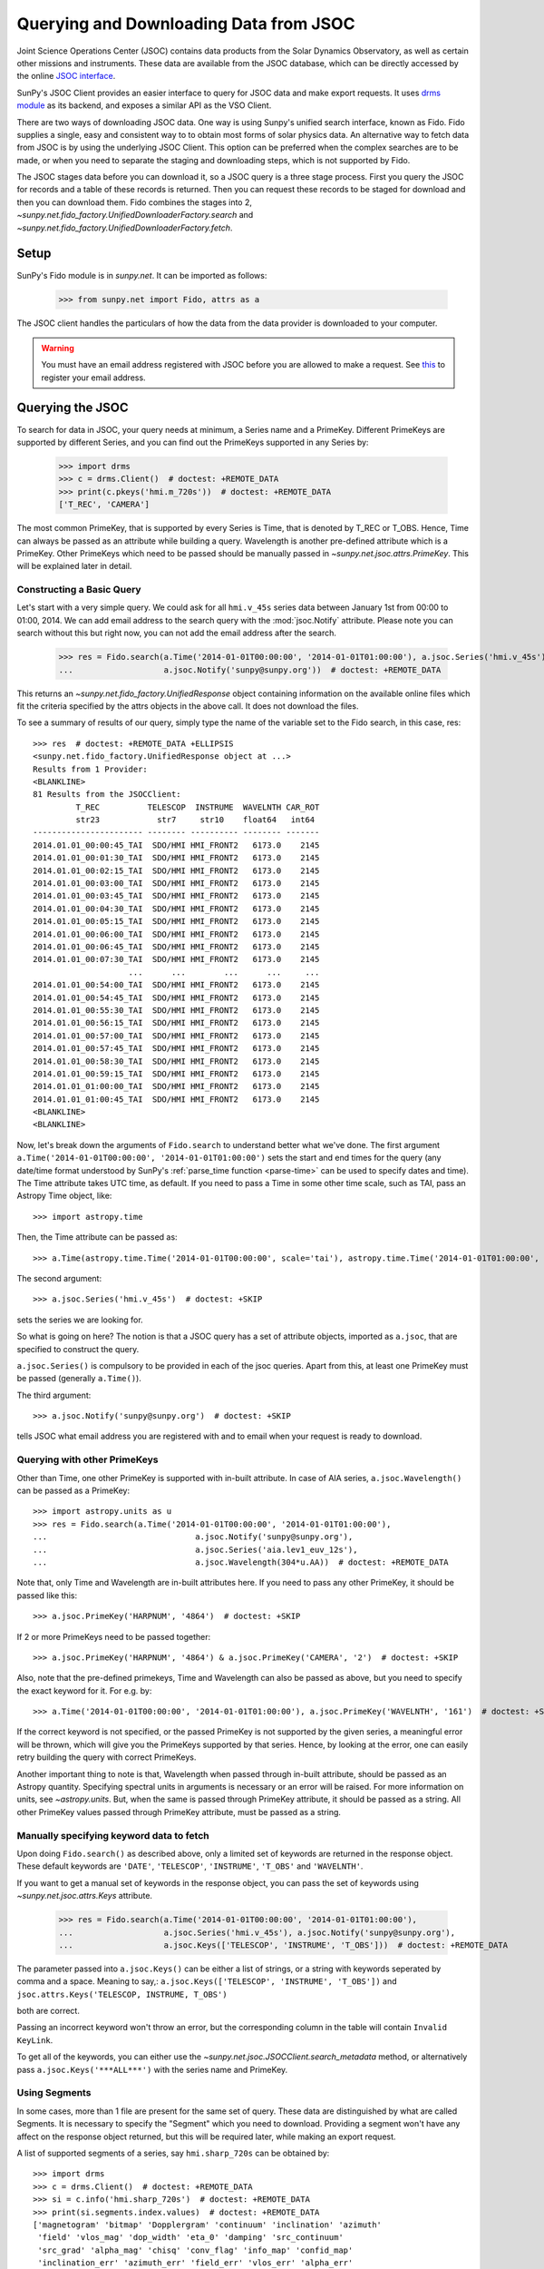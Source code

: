 ---------------------------------------
Querying and Downloading Data from JSOC
---------------------------------------

Joint Science Operations Center (JSOC) contains data products from the Solar Dynamics Observatory,
as well as certain other missions and instruments. These data are available from the JSOC database,
which can be directly accessed by the online `JSOC interface <http://jsoc.stanford.edu/ajax/lookdata.html>`_.

SunPy's JSOC Client provides an easier interface to query for JSOC data and make export requests.
It uses `drms module <https://docs.sunpy.org/projects/drms>`_ as its backend, and exposes a similar API as
the VSO Client.

There are two ways of downloading JSOC data. One way is using Sunpy's unified search interface,
known as Fido. Fido supplies a single, easy and consistent way to to obtain most forms of solar physics data.
An alternative way to fetch data from JSOC is by using the underlying JSOC Client. This option
can be preferred when the complex searches are to be made, or when you need to separate the staging
and downloading steps, which is not supported by Fido.

The JSOC stages data before you can download it,
so a JSOC query is a three stage process. First you query the JSOC for records and
a table of these records is returned. Then you can request these records to be
staged for download and then you can download them. Fido combines the stages into 2,
`~sunpy.net.fido_factory.UnifiedDownloaderFactory.search` and
`~sunpy.net.fido_factory.UnifiedDownloaderFactory.fetch`.

Setup
-----

SunPy's Fido module is in `sunpy.net`.  It can be imported as follows:

    >>> from sunpy.net import Fido, attrs as a

The JSOC client handles the particulars of how the data from
the data provider is downloaded to your computer.

.. warning::

    You must have an email address registered with JSOC before you are allowed to make a request.
    See `this <http://jsoc.stanford.edu/ajax/register_email.html>`__ to register your email address.

Querying the JSOC
-----------------

To search for data in JSOC, your query needs at minimum, a Series name and a PrimeKey.
Different PrimeKeys are supported by different Series, and you can find out the PrimeKeys
supported in any Series by:

    >>> import drms
    >>> c = drms.Client()  # doctest: +REMOTE_DATA
    >>> print(c.pkeys('hmi.m_720s'))  # doctest: +REMOTE_DATA
    ['T_REC', 'CAMERA']

The most common PrimeKey, that is supported by every Series is Time, that is denoted by
T_REC or T_OBS. Hence, Time can always be passed as an attribute while building a query.
Wavelength is another pre-defined attribute which is a PrimeKey.
Other PrimeKeys which need to be passed should be manually passed in
`~sunpy.net.jsoc.attrs.PrimeKey`. This will be explained later in detail.

Constructing a Basic Query
^^^^^^^^^^^^^^^^^^^^^^^^^^

Let's start with a very simple query.  We could ask for all ``hmi.v_45s`` series data
between January 1st from 00:00 to 01:00, 2014.
We can add email address to the search query with the :mod:`jsoc.Notify` attribute.
Please note you can search without this but right now, you can not add the email address after the search.

    >>> res = Fido.search(a.Time('2014-01-01T00:00:00', '2014-01-01T01:00:00'), a.jsoc.Series('hmi.v_45s'),
    ...                   a.jsoc.Notify('sunpy@sunpy.org'))  # doctest: +REMOTE_DATA

This returns an `~sunpy.net.fido_factory.UnifiedResponse` object containing
information on the available online files which fit the criteria specified by
the attrs objects in the above call. It does not download the files.

To see a summary of results of our query, simply type the name of the
variable set to the Fido search, in this case, res::

    >>> res  # doctest: +REMOTE_DATA +ELLIPSIS
    <sunpy.net.fido_factory.UnifiedResponse object at ...>
    Results from 1 Provider:
    <BLANKLINE>
    81 Results from the JSOCClient:
             T_REC          TELESCOP  INSTRUME  WAVELNTH CAR_ROT
             str23            str7     str10    float64   int64
    ----------------------- -------- ---------- -------- -------
    2014.01.01_00:00:45_TAI  SDO/HMI HMI_FRONT2   6173.0    2145
    2014.01.01_00:01:30_TAI  SDO/HMI HMI_FRONT2   6173.0    2145
    2014.01.01_00:02:15_TAI  SDO/HMI HMI_FRONT2   6173.0    2145
    2014.01.01_00:03:00_TAI  SDO/HMI HMI_FRONT2   6173.0    2145
    2014.01.01_00:03:45_TAI  SDO/HMI HMI_FRONT2   6173.0    2145
    2014.01.01_00:04:30_TAI  SDO/HMI HMI_FRONT2   6173.0    2145
    2014.01.01_00:05:15_TAI  SDO/HMI HMI_FRONT2   6173.0    2145
    2014.01.01_00:06:00_TAI  SDO/HMI HMI_FRONT2   6173.0    2145
    2014.01.01_00:06:45_TAI  SDO/HMI HMI_FRONT2   6173.0    2145
    2014.01.01_00:07:30_TAI  SDO/HMI HMI_FRONT2   6173.0    2145
                        ...      ...        ...      ...     ...
    2014.01.01_00:54:00_TAI  SDO/HMI HMI_FRONT2   6173.0    2145
    2014.01.01_00:54:45_TAI  SDO/HMI HMI_FRONT2   6173.0    2145
    2014.01.01_00:55:30_TAI  SDO/HMI HMI_FRONT2   6173.0    2145
    2014.01.01_00:56:15_TAI  SDO/HMI HMI_FRONT2   6173.0    2145
    2014.01.01_00:57:00_TAI  SDO/HMI HMI_FRONT2   6173.0    2145
    2014.01.01_00:57:45_TAI  SDO/HMI HMI_FRONT2   6173.0    2145
    2014.01.01_00:58:30_TAI  SDO/HMI HMI_FRONT2   6173.0    2145
    2014.01.01_00:59:15_TAI  SDO/HMI HMI_FRONT2   6173.0    2145
    2014.01.01_01:00:00_TAI  SDO/HMI HMI_FRONT2   6173.0    2145
    2014.01.01_01:00:45_TAI  SDO/HMI HMI_FRONT2   6173.0    2145
    <BLANKLINE>
    <BLANKLINE>


Now, let's break down the arguments of ``Fido.search`` to understand
better what we've done.  The first argument ``a.Time('2014-01-01T00:00:00', '2014-01-01T01:00:00')``
sets the start and end times for the query (any date/time
format understood by SunPy's :ref:`parse_time function <parse-time>`
can be used to specify dates and time). The Time attribute takes UTC time,
as default. If you need to pass a Time in some other time scale, such as TAI,
pass an Astropy Time object, like::

    >>> import astropy.time

Then, the Time attribute can be passed as::

    >>> a.Time(astropy.time.Time('2014-01-01T00:00:00', scale='tai'), astropy.time.Time('2014-01-01T01:00:00', scale='tai'))  # doctest: +SKIP

The second argument::

    >>> a.jsoc.Series('hmi.v_45s')  # doctest: +SKIP

sets the series we are looking for.

So what is going on here?
The notion is that a JSOC query has a set of attribute objects, imported as ``a.jsoc``,
that are specified to construct the query.

``a.jsoc.Series()`` is compulsory to be provided in each of the jsoc queries. Apart from this,
at least one PrimeKey must be passed (generally ``a.Time()``).

The third argument::

    >>> a.jsoc.Notify('sunpy@sunpy.org')  # doctest: +SKIP

tells JSOC what email address you are registered with and to email when your request is ready to download.

Querying with other PrimeKeys
^^^^^^^^^^^^^^^^^^^^^^^^^^^^^

Other than Time, one other PrimeKey is supported with in-built attribute.
In case of AIA series, ``a.jsoc.Wavelength()`` can be passed as a PrimeKey::

    >>> import astropy.units as u
    >>> res = Fido.search(a.Time('2014-01-01T00:00:00', '2014-01-01T01:00:00'),
    ...                               a.jsoc.Notify('sunpy@sunpy.org'),
    ...                               a.jsoc.Series('aia.lev1_euv_12s'),
    ...                               a.jsoc.Wavelength(304*u.AA))  # doctest: +REMOTE_DATA

Note that, only Time and Wavelength are in-built attributes here. If you need to pass any other PrimeKey,
it should be passed like this::

    >>> a.jsoc.PrimeKey('HARPNUM', '4864')  # doctest: +SKIP

If 2 or more PrimeKeys need to be passed together::

    >>> a.jsoc.PrimeKey('HARPNUM', '4864') & a.jsoc.PrimeKey('CAMERA', '2')  # doctest: +SKIP

Also, note that the pre-defined primekeys, Time and Wavelength can also be passed as above, but you need to
specify the exact keyword for it. For e.g. by::

    >>> a.Time('2014-01-01T00:00:00', '2014-01-01T01:00:00'), a.jsoc.PrimeKey('WAVELNTH', '161')  # doctest: +SKIP

If the correct keyword is not specified, or the passed PrimeKey is not supported by the given series, a
meaningful error will be thrown, which will give you the PrimeKeys supported by that series. Hence, by looking
at the error, one can easily retry building the query with correct PrimeKeys.

Another important thing to note is that, Wavelength when passed through in-built attribute, should be passed as an
Astropy quantity. Specifying spectral units in arguments is necessary or an error will be raised.
For more information on units, see `~astropy.units`.
But, when the same is passed through PrimeKey attribute, it should be passed as a string. All
other PrimeKey values passed through PrimeKey attribute, must be passed as a string.


Manually specifying keyword data to fetch
^^^^^^^^^^^^^^^^^^^^^^^^^^^^^^^^^^^^^^^^^

Upon doing ``Fido.search()`` as described above, only a limited set of keywords are returned in the response
object. These default keywords are ``'DATE'``, ``'TELESCOP'``, ``'INSTRUME'``, ``'T_OBS'`` and ``'WAVELNTH'``.

If you want to get a manual set of keywords in the response object, you can pass the set of keywords using
`~sunpy.net.jsoc.attrs.Keys` attribute.

    >>> res = Fido.search(a.Time('2014-01-01T00:00:00', '2014-01-01T01:00:00'),
    ...                   a.jsoc.Series('hmi.v_45s'), a.jsoc.Notify('sunpy@sunpy.org'),
    ...                   a.jsoc.Keys(['TELESCOP', 'INSTRUME', 'T_OBS']))  # doctest: +REMOTE_DATA

The parameter passed into ``a.jsoc.Keys()`` can be either a list of strings, or a string with keywords seperated by
comma and a space. Meaning to say,: ``a.jsoc.Keys(['TELESCOP', 'INSTRUME', 'T_OBS'])`` and
``jsoc.attrs.Keys('TELESCOP, INSTRUME, T_OBS')``

both are correct.

Passing an incorrect keyword won't throw an error, but the corresponding column in the table will
contain ``Invalid KeyLink``.

To get all of the keywords, you can either use the `~sunpy.net.jsoc.JSOCClient.search_metadata` method,
or alternatively pass ``a.jsoc.Keys('***ALL***')`` with the series name and PrimeKey.


Using Segments
^^^^^^^^^^^^^^
In some cases, more than 1 file are present for the same set of query. These data are distinguished by what are called
Segments. It is necessary to specify the "Segment" which you need to download. Providing a segment won't have any affect
on the response object returned, but this will be required later, while making an export request.

A list of supported segments of a series, say ``hmi.sharp_720s`` can be obtained by::

    >>> import drms
    >>> c = drms.Client()  # doctest: +REMOTE_DATA
    >>> si = c.info('hmi.sharp_720s')  # doctest: +REMOTE_DATA
    >>> print(si.segments.index.values)  # doctest: +REMOTE_DATA
    ['magnetogram' 'bitmap' 'Dopplergram' 'continuum' 'inclination' 'azimuth'
     'field' 'vlos_mag' 'dop_width' 'eta_0' 'damping' 'src_continuum'
     'src_grad' 'alpha_mag' 'chisq' 'conv_flag' 'info_map' 'confid_map'
     'inclination_err' 'azimuth_err' 'field_err' 'vlos_err' 'alpha_err'
     'field_inclination_err' 'field_az_err' 'inclin_azimuth_err'
     'field_alpha_err' 'inclination_alpha_err' 'azimuth_alpha_err' 'disambig'
     'conf_disambig']

Also, if you provide an incorrect segment name, it will throw a meaningful error, specifying which segment values are supported
by the given series::

    >>> Fido.search(a.Time('2014-01-01T00:00:00', '2014-01-01T01:00:00'),
    ...             a.jsoc.Series('hmi.sharp_720s'), a.jsoc.Notify('sunpy@sunpy.org'),
    ...             a.jsoc.Segment('image'))  # doctest: +REMOTE_DATA
    Traceback (most recent call last):
    ...
    ValueError: Unexpected Segments were passed. The series hmi.sharp_720s contains the following Segments ['magnetogram', 'bitmap', 'Dopplergram', 'continuum', 'inclination', 'azimuth', 'field', 'vlos_mag', 'dop_width', 'eta_0', 'damping', 'src_continuum', 'src_grad', 'alpha_mag', 'chisq', 'conv_flag', 'info_map', 'confid_map', 'inclination_err', 'azimuth_err', 'field_err', 'vlos_err', 'alpha_err', 'field_inclination_err', 'field_az_err', 'inclin_azimuth_err', 'field_alpha_err', 'inclination_alpha_err', 'azimuth_alpha_err', 'disambig', 'conf_disambig']


To get files for more than 1 segment at the same time, chain ``a.jsoc.Segment()`` using ``AND`` operator::

    >>> Fido.search(a.Time('2014-01-01T00:00:00', '2014-01-01T01:00:00'),
    ...             a.jsoc.Series('hmi.sharp_720s'), a.jsoc.Notify('sunpy@sunpy.org'),
    ...             a.jsoc.Segment('continuum') & a.jsoc.Segment('magnetogram'))  # doctest: +REMOTE_DATA +ELLIPSIS
    <sunpy.net.fido_factory.UnifiedResponse object at ...>
    Results from 1 Provider:
    <BLANKLINE>
    61 Results from the JSOCClient:
             T_REC          TELESCOP  INSTRUME WAVELNTH CAR_ROT
             str23            str7      str9   float64   int64
    ----------------------- -------- --------- -------- -------
    2014.01.01_00:00:00_TAI  SDO/HMI HMI_SIDE1   6173.0    2145
    2014.01.01_00:12:00_TAI  SDO/HMI HMI_SIDE1   6173.0    2145
    2014.01.01_00:24:00_TAI  SDO/HMI HMI_SIDE1   6173.0    2145
    2014.01.01_00:36:00_TAI  SDO/HMI HMI_SIDE1   6173.0    2145
    2014.01.01_00:48:00_TAI  SDO/HMI HMI_SIDE1   6173.0    2145
    2014.01.01_01:00:00_TAI  SDO/HMI HMI_SIDE1   6173.0    2145
    2014.01.01_00:00:00_TAI  SDO/HMI HMI_SIDE1   6173.0    2145
    2014.01.01_00:12:00_TAI  SDO/HMI HMI_SIDE1   6173.0    2145
    2014.01.01_00:24:00_TAI  SDO/HMI HMI_SIDE1   6173.0    2145
    2014.01.01_00:36:00_TAI  SDO/HMI HMI_SIDE1   6173.0    2145
                        ...      ...       ...      ...     ...
    2014.01.01_00:24:00_TAI  SDO/HMI HMI_SIDE1   6173.0    2145
    2014.01.01_00:36:00_TAI  SDO/HMI HMI_SIDE1   6173.0    2145
    2014.01.01_00:48:00_TAI  SDO/HMI HMI_SIDE1   6173.0    2145
    2014.01.01_01:00:00_TAI  SDO/HMI HMI_SIDE1   6173.0    2145
    2014.01.01_00:00:00_TAI  SDO/HMI HMI_SIDE1   6173.0    2145
    2014.01.01_00:12:00_TAI  SDO/HMI HMI_SIDE1   6173.0    2145
    2014.01.01_00:24:00_TAI  SDO/HMI HMI_SIDE1   6173.0    2145
    2014.01.01_00:36:00_TAI  SDO/HMI HMI_SIDE1   6173.0    2145
    2014.01.01_00:48:00_TAI  SDO/HMI HMI_SIDE1   6173.0    2145
    2014.01.01_01:00:00_TAI  SDO/HMI HMI_SIDE1   6173.0    2145
    <BLANKLINE>
    <BLANKLINE>


Using Sample
^^^^^^^^^^^^
In case you need to query for data, at some interval of time, say every 10 min, you can pass it
using `~sunpy.net.attrs.Sample`. In other words, if you need to query for ``hmi.v_45s`` series data
between January 1st from 00:00 to 01:00, 2014, every 10 minutes, you can do::

    >>> import astropy.units as u
    >>> Fido.search(a.Time('2014-01-01T00:00:00', '2014-01-01T01:00:00'), a.jsoc.Notify('sunpy@sunpy.org'),
    ...             a.jsoc.Series('hmi.v_45s'), a.Sample(10*u.min))  # doctest: +REMOTE_DATA +ELLIPSIS
    <sunpy.net.fido_factory.UnifiedResponse object at ...>
    Results from 1 Provider:
    <BLANKLINE>
    7 Results from the JSOCClient:
             T_REC          TELESCOP  INSTRUME  WAVELNTH CAR_ROT
             str23            str7     str10    float64   int64
    ----------------------- -------- ---------- -------- -------
    2014.01.01_00:00:45_TAI  SDO/HMI HMI_FRONT2   6173.0    2145
    2014.01.01_00:10:30_TAI  SDO/HMI HMI_FRONT2   6173.0    2145
    2014.01.01_00:20:15_TAI  SDO/HMI HMI_FRONT2   6173.0    2145
    2014.01.01_00:30:00_TAI  SDO/HMI HMI_FRONT2   6173.0    2145
    2014.01.01_00:39:45_TAI  SDO/HMI HMI_FRONT2   6173.0    2145
    2014.01.01_00:49:30_TAI  SDO/HMI HMI_FRONT2   6173.0    2145
    2014.01.01_00:59:15_TAI  SDO/HMI HMI_FRONT2   6173.0    2145
    <BLANKLINE>
    <BLANKLINE>

Note that the argument passed in ``a.Sample()`` must be an Astropy quantity, convertible
into seconds.

Constructing complex queries
^^^^^^^^^^^^^^^^^^^^^^^^^^^^

Complex queries can be built using ``OR`` operators.

Let's look for 2 different series data at the same time::

    >>> Fido.search(a.Time('2014-01-01T00:00:00', '2014-01-01T01:00:00'), a.jsoc.Notify('sunpy@sunpy.org'),
    ...             a.jsoc.Series('hmi.v_45s') | a.jsoc.Series('aia.lev1_euv_12s'))  # doctest: +REMOTE_DATA +ELLIPSIS
    <sunpy.net.fido_factory.UnifiedResponse object at ...>
    Results from 2 Providers:
    <BLANKLINE>
    81 Results from the JSOCClient:
             T_REC          TELESCOP  INSTRUME  WAVELNTH CAR_ROT
             str23            str7     str10    float64   int64
    ----------------------- -------- ---------- -------- -------
    2014.01.01_00:00:45_TAI  SDO/HMI HMI_FRONT2   6173.0    2145
    2014.01.01_00:01:30_TAI  SDO/HMI HMI_FRONT2   6173.0    2145
    2014.01.01_00:02:15_TAI  SDO/HMI HMI_FRONT2   6173.0    2145
    2014.01.01_00:03:00_TAI  SDO/HMI HMI_FRONT2   6173.0    2145
    2014.01.01_00:03:45_TAI  SDO/HMI HMI_FRONT2   6173.0    2145
    2014.01.01_00:04:30_TAI  SDO/HMI HMI_FRONT2   6173.0    2145
    2014.01.01_00:05:15_TAI  SDO/HMI HMI_FRONT2   6173.0    2145
    2014.01.01_00:06:00_TAI  SDO/HMI HMI_FRONT2   6173.0    2145
    2014.01.01_00:06:45_TAI  SDO/HMI HMI_FRONT2   6173.0    2145
    2014.01.01_00:07:30_TAI  SDO/HMI HMI_FRONT2   6173.0    2145
                        ...      ...        ...      ...     ...
    2014.01.01_00:54:00_TAI  SDO/HMI HMI_FRONT2   6173.0    2145
    2014.01.01_00:54:45_TAI  SDO/HMI HMI_FRONT2   6173.0    2145
    2014.01.01_00:55:30_TAI  SDO/HMI HMI_FRONT2   6173.0    2145
    2014.01.01_00:56:15_TAI  SDO/HMI HMI_FRONT2   6173.0    2145
    2014.01.01_00:57:00_TAI  SDO/HMI HMI_FRONT2   6173.0    2145
    2014.01.01_00:57:45_TAI  SDO/HMI HMI_FRONT2   6173.0    2145
    2014.01.01_00:58:30_TAI  SDO/HMI HMI_FRONT2   6173.0    2145
    2014.01.01_00:59:15_TAI  SDO/HMI HMI_FRONT2   6173.0    2145
    2014.01.01_01:00:00_TAI  SDO/HMI HMI_FRONT2   6173.0    2145
    2014.01.01_01:00:45_TAI  SDO/HMI HMI_FRONT2   6173.0    2145
    <BLANKLINE>
    2107 Results from the JSOCClient:
           T_REC         TELESCOP INSTRUME WAVELNTH CAR_ROT
           str20           str7     str5    int64    int64
    -------------------- -------- -------- -------- -------
    2014-01-01T00:00:01Z  SDO/AIA    AIA_4       94    2145
    2014-01-01T00:00:01Z  SDO/AIA    AIA_1      131    2145
    2014-01-01T00:00:01Z  SDO/AIA    AIA_3      171    2145
    2014-01-01T00:00:01Z  SDO/AIA    AIA_2      193    2145
    2014-01-01T00:00:01Z  SDO/AIA    AIA_2      211    2145
    2014-01-01T00:00:01Z  SDO/AIA    AIA_4      304    2145
    2014-01-01T00:00:01Z  SDO/AIA    AIA_1      335    2145
    2014-01-01T00:00:13Z  SDO/AIA    AIA_4       94    2145
    2014-01-01T00:00:13Z  SDO/AIA    AIA_1      131    2145
    2014-01-01T00:00:13Z  SDO/AIA    AIA_3      171    2145
                     ...      ...      ...      ...     ...
    2014-01-01T00:59:49Z  SDO/AIA    AIA_2      211    2145
    2014-01-01T00:59:49Z  SDO/AIA    AIA_4      304    2145
    2014-01-01T00:59:49Z  SDO/AIA    AIA_1      335    2145
    2014-01-01T01:00:01Z  SDO/AIA    AIA_4       94    2145
    2014-01-01T01:00:01Z  SDO/AIA    AIA_1      131    2145
    2014-01-01T01:00:01Z  SDO/AIA    AIA_3      171    2145
    2014-01-01T01:00:01Z  SDO/AIA    AIA_2      193    2145
    2014-01-01T01:00:01Z  SDO/AIA    AIA_2      211    2145
    2014-01-01T01:00:01Z  SDO/AIA    AIA_4      304    2145
    2014-01-01T01:00:01Z  SDO/AIA    AIA_1      335    2145
    <BLANKLINE>
    <BLANKLINE>

The two series names are joined together by the operator ``|``.
This is the ``OR`` operator.  Think of the above query as setting a set
of conditions which get passed to the JSOC.  Let's say you want all the
``hmi.v_45s`` data from two separate days::

    >>> Fido.search(a.Time('2014-01-01T00:00:00', '2014-01-01T01:00:00') |
    ...             a.Time('2014-01-02T00:00:00', '2014-01-02T01:00:00'),
    ...             a.jsoc.Series('hmi.v_45s'), a.jsoc.Notify('sunpy@sunpy.org'))  # doctest: +REMOTE_DATA +ELLIPSIS
    <sunpy.net.fido_factory.UnifiedResponse object at ...>
    Results from 2 Providers:
    <BLANKLINE>
    81 Results from the JSOCClient:
             T_REC          TELESCOP  INSTRUME  WAVELNTH CAR_ROT
             str23            str7     str10    float64   int64
    ----------------------- -------- ---------- -------- -------
    2014.01.01_00:00:45_TAI  SDO/HMI HMI_FRONT2   6173.0    2145
    2014.01.01_00:01:30_TAI  SDO/HMI HMI_FRONT2   6173.0    2145
    2014.01.01_00:02:15_TAI  SDO/HMI HMI_FRONT2   6173.0    2145
    2014.01.01_00:03:00_TAI  SDO/HMI HMI_FRONT2   6173.0    2145
    2014.01.01_00:03:45_TAI  SDO/HMI HMI_FRONT2   6173.0    2145
    2014.01.01_00:04:30_TAI  SDO/HMI HMI_FRONT2   6173.0    2145
    2014.01.01_00:05:15_TAI  SDO/HMI HMI_FRONT2   6173.0    2145
    2014.01.01_00:06:00_TAI  SDO/HMI HMI_FRONT2   6173.0    2145
    2014.01.01_00:06:45_TAI  SDO/HMI HMI_FRONT2   6173.0    2145
    2014.01.01_00:07:30_TAI  SDO/HMI HMI_FRONT2   6173.0    2145
                        ...      ...        ...      ...     ...
    2014.01.01_00:54:00_TAI  SDO/HMI HMI_FRONT2   6173.0    2145
    2014.01.01_00:54:45_TAI  SDO/HMI HMI_FRONT2   6173.0    2145
    2014.01.01_00:55:30_TAI  SDO/HMI HMI_FRONT2   6173.0    2145
    2014.01.01_00:56:15_TAI  SDO/HMI HMI_FRONT2   6173.0    2145
    2014.01.01_00:57:00_TAI  SDO/HMI HMI_FRONT2   6173.0    2145
    2014.01.01_00:57:45_TAI  SDO/HMI HMI_FRONT2   6173.0    2145
    2014.01.01_00:58:30_TAI  SDO/HMI HMI_FRONT2   6173.0    2145
    2014.01.01_00:59:15_TAI  SDO/HMI HMI_FRONT2   6173.0    2145
    2014.01.01_01:00:00_TAI  SDO/HMI HMI_FRONT2   6173.0    2145
    2014.01.01_01:00:45_TAI  SDO/HMI HMI_FRONT2   6173.0    2145
    <BLANKLINE>
    81 Results from the JSOCClient:
             T_REC          TELESCOP  INSTRUME  WAVELNTH CAR_ROT
             str23            str7     str10    float64   int64
    ----------------------- -------- ---------- -------- -------
    2014.01.02_00:00:45_TAI  SDO/HMI HMI_FRONT2   6173.0    2145
    2014.01.02_00:01:30_TAI  SDO/HMI HMI_FRONT2   6173.0    2145
    2014.01.02_00:02:15_TAI  SDO/HMI HMI_FRONT2   6173.0    2145
    2014.01.02_00:03:00_TAI  SDO/HMI HMI_FRONT2   6173.0    2145
    2014.01.02_00:03:45_TAI  SDO/HMI HMI_FRONT2   6173.0    2145
    2014.01.02_00:04:30_TAI  SDO/HMI HMI_FRONT2   6173.0    2145
    2014.01.02_00:05:15_TAI  SDO/HMI HMI_FRONT2   6173.0    2145
    2014.01.02_00:06:00_TAI  SDO/HMI HMI_FRONT2   6173.0    2145
    2014.01.02_00:06:45_TAI  SDO/HMI HMI_FRONT2   6173.0    2145
    2014.01.02_00:07:30_TAI  SDO/HMI HMI_FRONT2   6173.0    2145
                        ...      ...        ...      ...     ...
    2014.01.02_00:54:00_TAI  SDO/HMI HMI_FRONT2   6173.0    2145
    2014.01.02_00:54:45_TAI  SDO/HMI HMI_FRONT2   6173.0    2145
    2014.01.02_00:55:30_TAI  SDO/HMI HMI_FRONT2   6173.0    2145
    2014.01.02_00:56:15_TAI  SDO/HMI HMI_FRONT2   6173.0    2145
    2014.01.02_00:57:00_TAI  SDO/HMI HMI_FRONT2   6173.0    2145
    2014.01.02_00:57:45_TAI  SDO/HMI HMI_FRONT2   6173.0    2145
    2014.01.02_00:58:30_TAI  SDO/HMI HMI_FRONT2   6173.0    2145
    2014.01.02_00:59:15_TAI  SDO/HMI HMI_FRONT2   6173.0    2145
    2014.01.02_01:00:00_TAI  SDO/HMI HMI_FRONT2   6173.0    2145
    2014.01.02_01:00:45_TAI  SDO/HMI HMI_FRONT2   6173.0    2145
    <BLANKLINE>
    <BLANKLINE>

Each of the arguments in this query style can be thought of as
setting conditions that the returned records must satisfy.

It should be noted that ``AND`` operator is supported by some of the attributes only. The attributes which
support "&" are `~sunpy.net.jsoc.attrs.PrimeKey` and `~sunpy.net.jsoc.attrs.Segment`.
Using "&" with any other attributes will throw an error.

Downloading data
----------------

To download the files located by `~sunpy.net.fido_factory.UnifiedDownloaderFactory.search`,
you can download them by `~sunpy.net.fido_factory.UnifiedDownloaderFactory.fetch`::

    >>> downloaded_files = Fido.fetch(res)  # doctest: +SKIP

Using JSOCClient for complex usage
----------------------------------

Fido interface uses `~sunpy.net.jsoc.JSOCClient` in its backend, and combines
the last 2 stages the JSOC process into one. You can directly use the JSOC
client to make queries, instead of the Fido client. This will allow you to
separate the 3 stages of the JSOC process, and perform it individually, hence
allowing a greater control over the whole process.

Setup
^^^^^

SunPy's JSOC module is in `~sunpy.net`.  It can be imported as follows::

    >>> from sunpy.net import jsoc
    >>> client = jsoc.JSOCClient()  # doctest: +REMOTE_DATA

This creates your client object.


Making a query
^^^^^^^^^^^^^^

Querying JSOC using the JSOC client is very similar to what we were doing with Fido.
As above, we have to make sure we have an email address registered with JSOC before you are allowed to make a request.
See `this <http://jsoc.stanford.edu/ajax/register_email.html>`__ to register your email address.
We can add an email address to the search query with the :mod:`jsoc.Notify` attribute.
Please note you can search without this but right now, you can not add the email address after the search::

    >>> from sunpy.net import attrs as a
    >>> res = client.search(a.Time('2014-01-01T00:00:00', '2014-01-01T01:00:00'),
    ...                     a.jsoc.Series('hmi.v_45s'),
    ...                     a.jsoc.Notify('sunpy@sunpy.org'))  # doctest: +REMOTE_DATA

Apart from the function name, everything is the same. You need to pass the same values in the
`~sunpy.net.jsoc.JSOCClient.search` as you did in `~sunpy.net.fido_factory.UnifiedDownloaderFactory.search`.
Complex queries can be built in a similar way, and all other things are the same.

Staging the request
^^^^^^^^^^^^^^^^^^^

JSOC is a 3-stage process, and after getting the query results, we need to stage a request for the data to be
downloaded. Only then, can we download them. The download request can be staged like this::

    >>> requests = client.request_data(res)  # doctest: +SKIP
    >>> print(requests)  # doctest: +SKIP
    <ExportRequest id="JSOC_20170713_1461", status=0>

The function `~sunpy.net.jsoc.JSOCClient.request_data` stages the request.
It returns a `drms.ExportRequest` object, which has many attributes.
The most important ones are ``id`` and ``status``. Only when the status is 0, we can
move to the third step, i.e. downloading the data.

If you are making more than 1 query at a time, it will return a list of `~drms.ExportRequest` objects. Hence, access the
list elements accordingly. You can get the id and status of the request (if it is not a list) by::

    >>> requests.id  # doctest: +SKIP
    JSOC_20170713_1461
    >>> requests.status  # doctest: +SKIP
    0


Downloading data
^^^^^^^^^^^^^^^^

Once the status code is 0 you can download the data using the
`~sunpy.net.jsoc.JSOCClient.get_request` method::

    >>> res = client.get_request(requests)  # doctest: +SKIP

This returns a Results instance which can be used to watch the progress of the download::

    >>> res.wait(progress=True)   # doctest: +SKIP
